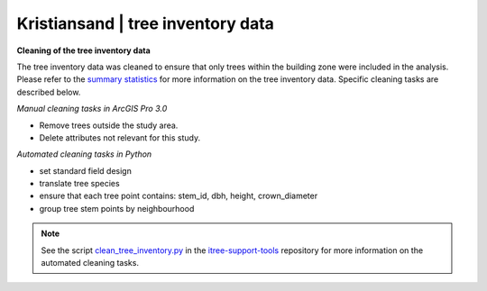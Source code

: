 Kristiansand | tree inventory data
==============================



**Cleaning of the tree inventory data**

The tree inventory data was cleaned to ensure that only trees within the building zone were included in the analysis. 
Please refer to the `summary statistics <https://ninanor.github.io/trekroner-docs/html/summary_stat/index.html>`_ for more information on the tree inventory data.
Specific cleaning tasks are described below. 

*Manual cleaning tasks in ArcGIS Pro 3.0*

- Remove trees outside the study area.
- Delete attributes not relevant for this study.

*Automated cleaning tasks in Python*

- set standard field design 
- translate tree species 
- ensure that each tree point contains: stem_id, dbh, height, crown_diameter 
- group tree stem points by neighbourhood

.. note::
    See the script `clean_tree_inventory.py <https://github.com/NINAnor/itree-support-tools/blob/main/src/data/clean.py>`_ in the `itree-support-tools <https://github.com/NINAnor/itree-support-tools>`_ repository for more information on the automated cleaning tasks.
